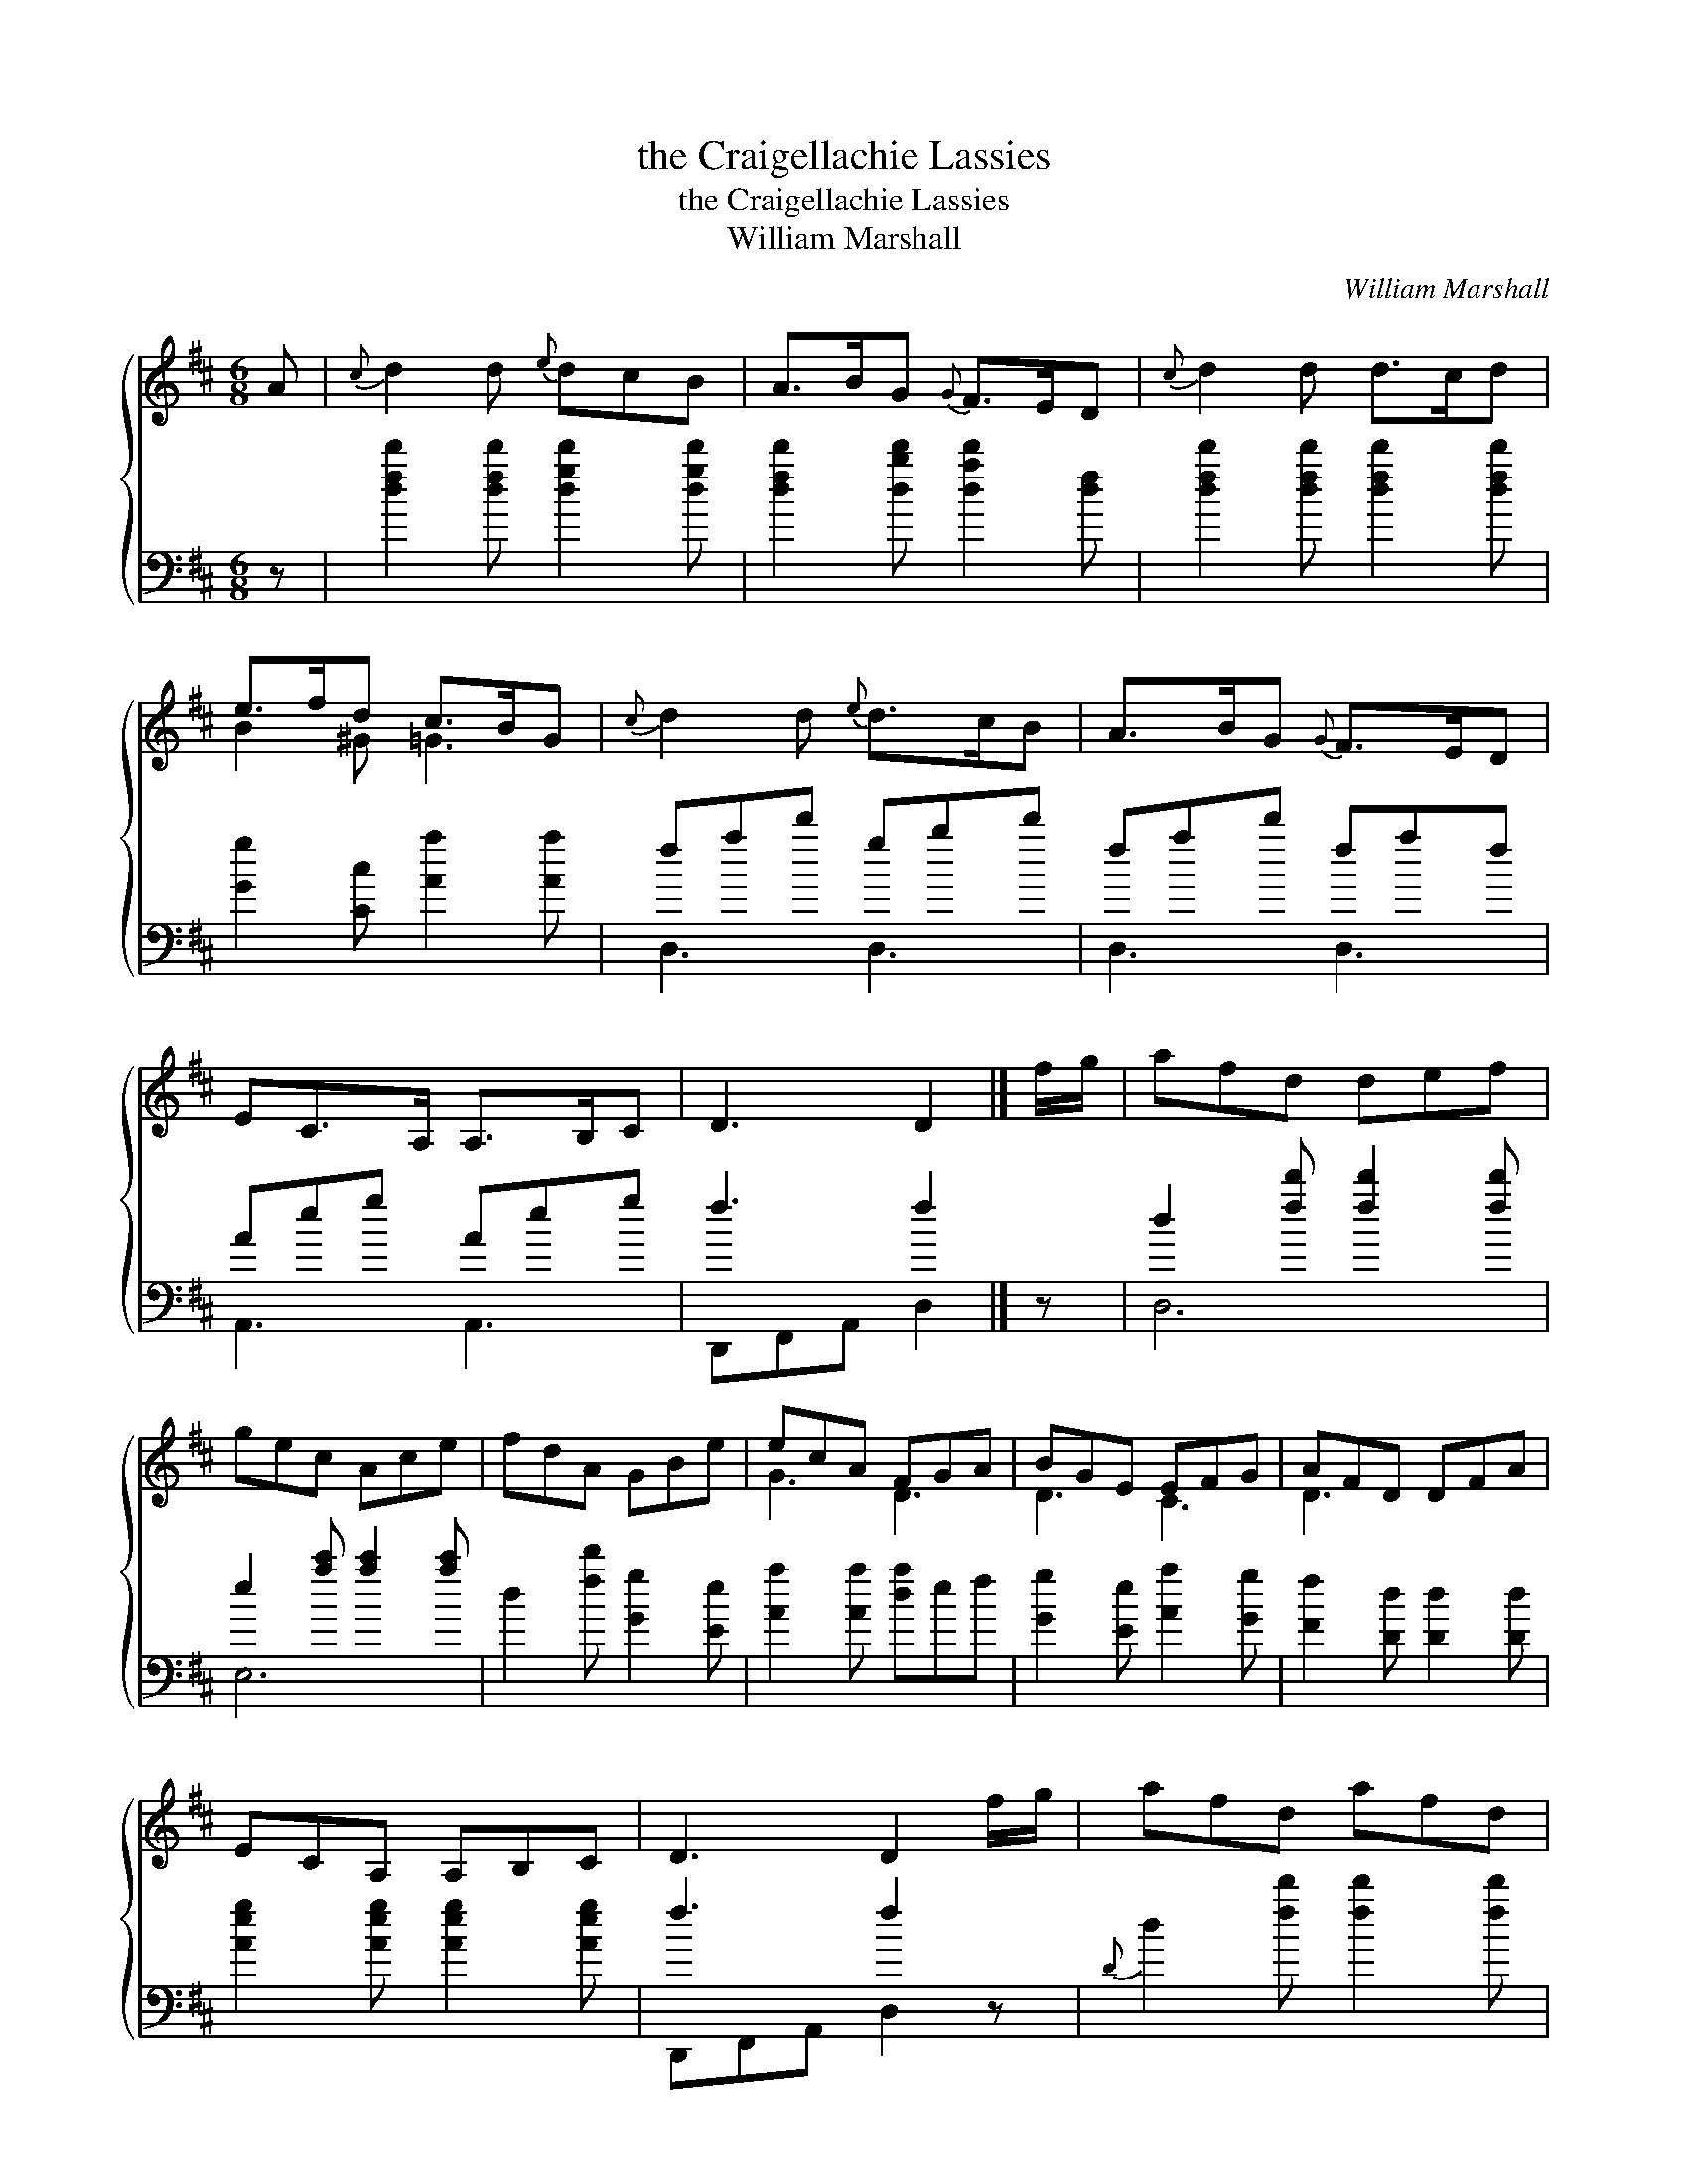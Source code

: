 X:1
T:the Craigellachie Lassies
T:the Craigellachie Lassies
T:William Marshall
C:William Marshall
%%score { ( 1 2 ) ( 3 4 ) }
L:1/8
M:6/8
K:D
V:1 treble 
V:2 treble 
V:3 bass 
V:4 bass 
V:1
 A |{c} d2 d{e} dcB | A>BG{G} F>ED |{c} d2 d d>cd | e>fd c>BG |{c} d2 d{e} d>cB | A>BG{G} F>ED | %7
 EC>A, A,>B,C | D3 D2 |] f/g/ | afd def | gec Ace | fdA GBe | ecA FGA | BGE EFG | AFD DFA | %16
 ECA, A,B,C | D3 D2 f/g/ | afd afd | gec gec | fdA fdA | ecA ecA | BGB dcB | AFA Bcd | %24
 Bgf{f} e>dc | d3 D2 |] %26
V:2
 x | x6 | x6 | x6 | B2 ^G =G3 | x6 | x6 | x6 | x5 |] x | x6 | x6 | x6 | G3 D3 | D3 C3 | D3 x3 | %16
 x6 | x6 | x6 | x6 | x6 | x6 | x6 | x6 | G3 G3 | F3 x2 |] %26
V:3
 z | [dfd']2 [dfd'] [dgd']2 [dgd'] | [dfd']2 [dbd'] [dad']2 [df] | [dfd']2 [dfd'] [dfd']2 [dfd'] | %4
 [Gg]2 [Cc] [Aa]2 [Aa] | fad' gbd' | fad' faf | Aeg Aeg | f3 f2 |] z | d2 [fd'] [fd']2 [fd'] | %11
 e2 [ac'] [ac']2 [ac'] | d2 [fd'] [Gg]2 [Ee] | [Aa]2 [Aa] [da]ef | [Gg]2 [Ee] [Aa]2 [Gg] | %15
 [Ff]2 [Dd] [Dd]2 [Dd] | [Aeg]2 [Aeg] [Aeg]2 [Aeg] | f3 f2 z |{D} d2 [fd'] [fd']2 [fd'] | %19
 a2 [ae'] [ae']2 [ae'] |{D} d2 [fd'] [fd']2 [fd'] | [ac']2 [ae'] [ae']2 [fd'] | %22
 [gd']2 [gd'] [db]ag | [dfa]2 [dfa] [Gg]2 [Ff] | [Gg]2 [Ee] [Aa]2 [A,A] | DFA d2 |] %26
V:4
 x | x6 | x6 | x6 | x6 | D,3 D,3 | D,3 D,3 | A,,3 A,,3 | D,,F,,A,, D,2 |] x | D,6 | E,6 | x6 | x6 | %14
 x6 | x6 | x6 | D,,F,,A,, D,2 z | x6 | x6 | x6 | x6 | x6 | x6 | x6 | x5 |] %26

